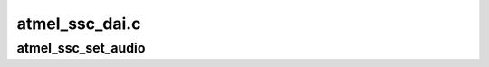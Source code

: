 .. -*- coding: utf-8; mode: rst -*-

===============
atmel_ssc_dai.c
===============


.. _`atmel_ssc_set_audio`:

atmel_ssc_set_audio
===================

.. c:function:: int atmel_ssc_set_audio (int ssc_id)

    Allocate the specified SSC for audio use.

    :param int ssc_id:

        *undescribed*

